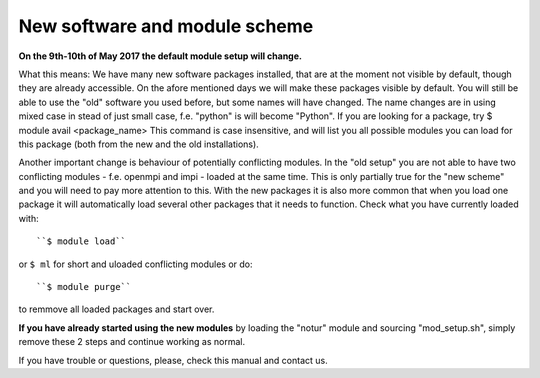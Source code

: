 
.. _new_sw:

New software and module scheme
===============================

**On the 9th-10th of May 2017 the default module setup will change.**

What this means: 
We have many new software packages installed, that are at the moment not visible by default, 
though they are already accessible. On the afore mentioned days we will make these packages visible by default. 
You will still be able to use the "old" software you used before, but some names will have changed.
The name changes are in using mixed case in stead of just small case, f.e. "python" is will become "Python".
If you are looking for a package, try
$ module avail <package_name>
This command is case insensitive, and will list you all possible modules you can load for this package 
(both from the new and the old installations).

Another important change is behaviour of potentially conflicting modules. In the "old setup" you are 
not able to have two conflicting modules - f.e. openmpi and impi - loaded at the same time. 
This is only partially true for the "new scheme" and you will need to pay more attention to this. 
With the new packages it is also more common that when you load one package it will automatically 
load several other packages that it needs to function. 
Check what you have currently loaded with::

  ``$ module load``
  
or ``$ ml`` for short and uloaded conflicting modules or do::

  ``$ module purge``

to remmove all loaded packages and start over.

**If you have already started using the new modules** by loading the  "notur" module and sourcing "mod_setup.sh", simply remove these 2 steps and continue working as normal.

If you have trouble or questions, please, check this manual and contact us.

